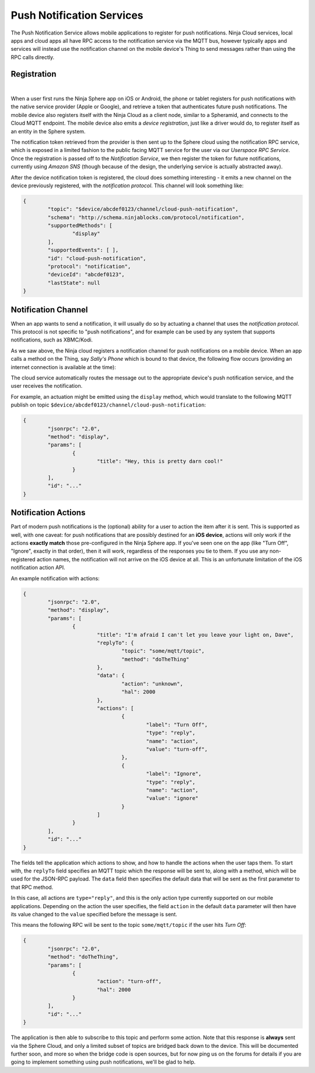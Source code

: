 Push Notification Services
==========================

The Push Notification Service allows mobile applications to register for push notifications. Ninja Cloud services, local apps and cloud apps all have RPC access to the notification service via the MQTT bus, however typically apps and services will instead use the notification channel on the mobile device's Thing to send messages rather than using the RPC calls directly.

Registration
------------

.. image:: images/push-notification-register.png
  :width: 100%
  :align: center

|

When a user first runs the Ninja Sphere app on iOS or Android, the phone or tablet registers for push notifications with the native service provider (Apple or Google), and retrieve a token that authenticates future push notifications. The mobile device also registers itself with the Ninja Cloud as a client node, similar to a Spheramid, and connects to the Cloud MQTT endpoint. The mobile device also emits a *device registration*, just like a driver would do, to register itself as an entity in the Sphere system.

The notification token retrieved from the provider is then sent up to the Sphere cloud using the notification RPC service, which is exposed in a limited fashion to the public facing MQTT service for the user via our *Userspace RPC Service*. Once the registration is passed off to the *Notification Service*, we then register the token for future notifications, currently using *Amazon SNS* (though because of the design, the underlying service is actually abstracted away).

After the device notification token is registered, the cloud does something interesting - it emits a new channel on the device previously registered, with the *notification protocol*. This channel will look something like:

.. code-block:: javascript

	{
		"topic": "$device/abcdef0123/channel/cloud-push-notification",
		"schema": "http://schema.ninjablocks.com/protocol/notification",
		"supportedMethods": [
			"display"
		],
		"supportedEvents": [ ],
		"id": "cloud-push-notification",
		"protocol": "notification",
		"deviceId": "abcdef0123",
		"lastState": null
	}

Notification Channel
--------------------

When an app wants to send a notification, it will usually do so by actuating a channel that uses the *notification protocol*. This protocol is not specific to "push notifications", and for example can be used by any system that supports notifications, such as XBMC/Kodi.

As we saw above, the Ninja cloud registers a notification channel for push notifications on a mobile device. When an app calls a method on the Thing, say *Sally's Phone* which is bound to that device, the following flow occurs (providing an internet connection is available at the time):

.. image:: images/push-notification-flow.png
  :width: 100%
  :align: center

The cloud service automatically routes the message out to the appropriate device's push notification service, and the user receives the notification.

For example, an actuation might be emitted using the ``display`` method, which would translate to the following MQTT publish on topic ``$device/abcdef0123/channel/cloud-push-notification``:

.. code-block:: javascript
	
	{
		"jsonrpc": "2.0",
		"method": "display",
		"params": [
			{
				"title": "Hey, this is pretty darn cool!"
			}
		],
		"id": "..."
	}

Notification Actions
--------------------

Part of modern push notifications is the (optional) ability for a user to action the item after it is sent. This is supported as well, with one caveat: for push notifications that are possibly destined for an **iOS device**, actions will only work if the actions **exactly match** those pre-configured in the Ninja Sphere app. If you've seen one on the app (like "Turn Off", "Ignore", exactly in that order), then it will work, regardless of the responses you tie to them. If you use any non-registered action names, the notification will not arrive on the iOS device at all. This is an unfortunate limitation of the iOS notification action API.

An example notification with actions:

.. code-block:: javascript
	
	{
		"jsonrpc": "2.0",
		"method": "display",
		"params": [
			{
				"title": "I'm afraid I can't let you leave your light on, Dave",
				"replyTo": {
					"topic": "some/mqtt/topic",
					"method": "doTheThing"
				},
				"data": {
					"action": "unknown",
					"hal": 2000
				},
				"actions": [
					{
						"label": "Turn Off",
						"type": "reply",
						"name": "action",
						"value": "turn-off",
					},
					{
						"label": "Ignore",
						"type": "reply",
						"name": "action",
						"value": "ignore"
					}
				]
			}
		],
		"id": "..."
	}

The fields tell the application which actions to show, and how to handle the actions when the user taps them. To start with, the ``replyTo`` field specifies an MQTT topic which the response will be sent to, along with a method, which will be used for the JSON-RPC payload. The ``data`` field then specifies the default data that will be sent as the first parameter to that RPC method.

In this case, all actions are ``type="reply"``, and this is the only action type currently supported on our mobile applications. Depending on the action the user specifies, the field ``action`` in the default ``data`` parameter will then have its value changed to the ``value`` specified before the message is sent.

This means the following RPC will be sent to the topic ``some/mqtt/topic`` if the user hits *Turn Off*:

.. code-block:: javascript
	
	{
		"jsonrpc": "2.0",
		"method": "doTheThing",
		"params": [
			{
				"action": "turn-off",
				"hal": 2000
			}
		],
		"id": "..."
	}

The application is then able to subscribe to this topic and perform some action. Note that this response is **always** sent via the Sphere Cloud, and only a limited subset of topics are bridged back down to the device. This will be documented further soon, and more so when the bridge code is open sources, but for now ping us on the forums for details if you are going to implement something using push notifications, we'll be glad to help.